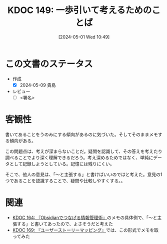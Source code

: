 :properties:
:ID: 20240501T104911
:end:
#+title:      KDOC 149: 一歩引いて考えるためのことば
#+date:       [2024-05-01 Wed 10:49]
#+filetags:   :draft:code:
#+identifier: 20240501T104911

# (denote-rename-file-using-front-matter (buffer-file-name) 0)
# (save-excursion (while (re-search-backward ":draft" nil t) (replace-match "")))
# (flush-lines "^\\#\s.+?")

# ====ポリシー。
# 1ファイル1アイデア。
# 1ファイルで内容を完結させる。
# 常にほかのエントリとリンクする。
# 自分の言葉を使う。
# 参考文献を残しておく。
# 自分の考えを加える。
# 構造を気にしない。
# エントリ間の接続を発見したら、接続エントリを追加する。カード間にあるリンクの関係を説明するカード。
# アイデアがまとまったらアウトラインエントリを作成する。リンクをまとめたエントリ。
# エントリを削除しない。古いカードのどこが悪いかを説明する新しいカードへのリンクを追加する。
# 恐れずにカードを追加する。無意味の可能性があっても追加しておくことが重要。

* この文書のステータス
- 作成
  - [X] 2024-05-09 貴島
- レビュー
  - [ ] <署名>
# (progn (kill-line -1) (insert (format "  - [X] %s 貴島" (format-time-string "%Y-%m-%d"))))

# 関連をつけた。
# タイトルがフォーマット通りにつけられている。
# 内容をブラウザに表示して読んだ(作成とレビューのチェックは同時にしない)。
# 文脈なく読めるのを確認した。
# おばあちゃんに説明できる。
# いらない見出しを削除した。
# タグを適切にした。
# すべてのコメントを削除した。

* 客観性
書いてあることをうのみにする傾向があるのに気づいた。そしてそのままメモする傾向がある。

この問題点は、考えが深まらないことだ。疑問を認識して、その答えを考えたり調べることでより深く理解できるだろう。考え深めるためではなく、単純にデータとして記録しようとしている。記憶には残りにくい。

そこで、他人の意見は、「〜と主張する」と書けばいいのではと考えた。意見の1つであることを認識することで、疑問や比較しやすくする。。
* 関連
- [[id:20240504T163507][KDOC 164: 『Obsidianでつなげる情報管理術』]]のメモの具体例で、「〜と主張する」と書いてあったので、よさそうだと考えた
- [[id:20240509T143103][KDOC 169: 『ユーザーストーリーマッピング』]]では、この形式でメモを取ってみた
